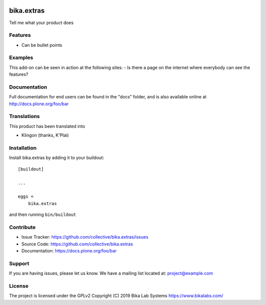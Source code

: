 .. This README is meant for consumption by humans and pypi. Pypi can render rst files so please do not use Sphinx features.
   If you want to learn more about writing documentation, please check out: http://docs.plone.org/about/documentation_styleguide.html
   This text does not appear on pypi or github. It is a comment.

.. image:: https://travis-ci.org/collective/bika.extras.svg?branch=master
    :target: https://travis-ci.org/collective/bika.extras

.. image:: https://coveralls.io/repos/github/collective/bika.extras/badge.svg?branch=master
    :target: https://coveralls.io/github/collective/bika.extras?branch=master
    :alt: Coveralls

.. image:: https://img.shields.io/pypi/v/bika.extras.svg
    :target: https://pypi.python.org/pypi/bika.extras/
    :alt: Latest Version

.. image:: https://img.shields.io/pypi/status/bika.extras.svg
    :target: https://pypi.python.org/pypi/bika.extras
    :alt: Egg Status

.. image:: https://img.shields.io/pypi/pyversions/bika.extras.svg?style=plastic   :alt: Supported - Python Versions

.. image:: https://img.shields.io/pypi/l/bika.extras.svg
    :target: https://pypi.python.org/pypi/bika.extras/
    :alt: License


===========
bika.extras
===========

Tell me what your product does

Features
--------

- Can be bullet points


Examples
--------

This add-on can be seen in action at the following sites:
- Is there a page on the internet where everybody can see the features?


Documentation
-------------

Full documentation for end users can be found in the "docs" folder, and is also available online at http://docs.plone.org/foo/bar


Translations
------------

This product has been translated into

- Klingon (thanks, K'Plai)


Installation
------------

Install bika.extras by adding it to your buildout::

    [buildout]

    ...

    eggs =
        bika.extras


and then running ``bin/buildout``


Contribute
----------

- Issue Tracker: https://github.com/collective/bika.extras/issues
- Source Code: https://github.com/collective/bika.extras
- Documentation: https://docs.plone.org/foo/bar


Support
-------

If you are having issues, please let us know.
We have a mailing list located at: project@example.com


License
-------

The project is licensed under the GPLv2
Copyright (C) 2019 Bika Lab Systems https://www.bikalabs.com/

